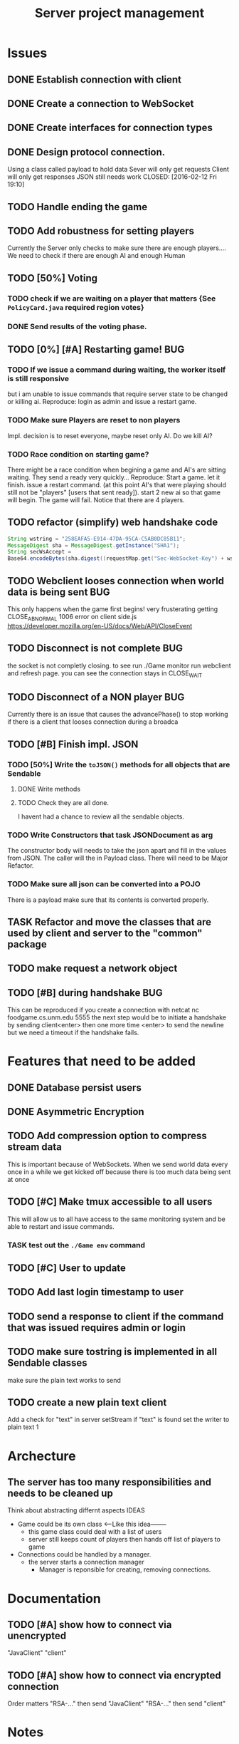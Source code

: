 #+TITLE: Server project management
#+PRIORITIES: A B C
#+TAGS: BUG

* Issues
** DONE Establish connection with client
   CLOSED: [2016-01-19 Tue 19:06]
** DONE Create a connection to WebSocket
   CLOSED: <2016-01-24 Sun>
** DONE Create interfaces for connection types
   CLOSED: [2016-02-01 Mon 14:19]
** DONE Design protocol connection.
   Using a class called payload to hold data
   Sever will only get requests
   Client will only get responses
   JSON still needs work
   CLOSED: [2016-02-12 Fri 19:10]
** TODO Handle ending the game
** TODO Add robustness for setting players
   Currently the Server only checks to make sure there are 
   enough players.... We need to check if there are enough 
   AI and enough Human
** TODO [50%] Voting
*** TODO check if we are waiting on a player that matters {See ~PolicyCard.java~ required region votes}
*** DONE Send results of the voting phase.
    CLOSED: [2016-04-17 Sun 00:07]
** TODO [0%] [#A] Restarting game! 				:BUG:
*** TODO If we issue a command during waiting, the worker itself is still responsive
    but i am unable to issue commands that require server state to be
    changed or killing ai. Reproduce: login as admin and issue a restart game. 
*** TODO Make sure Players are reset to non players
     Impl. decision is to reset everyone, maybe reset only AI.
     Do we kill AI?
*** TODO Race condition on starting game?
     There might be a race condition when begining a game and AI's are sitting waiting. 
     They send a ready very quickly...
     Reproduce: Start a game. let it finish. issue a restart command. (at this point AI's that were playing
     should still not be "players" [users that sent ready]). start 2 new ai so that game will begin.
     The game will fail. Notice that there are 4 players.
** TODO refactor (simplify) web handshake code
   #+BEGIN_SRC java 
   String wstring = "258EAFA5-E914-47DA-95CA-C5AB0DC85B11";
   MessageDigest sha = MessageDigest.getInstance("SHA1");
   String secWsAccept =
   Base64.encodeBytes(sha.digest((requestMap.get("Sec-WebSocket-Key") + wstring).getBytes()));
   #+END_SRC
** TODO Webclient looses connection when world data is being sent	:BUG:
   This only happens when the game first begins! very frusterating
   getting CLOSE_ABNORMAL 1006 error on client side.js
   https://developer.mozilla.org/en-US/docs/Web/API/CloseEvent
** TODO Disconnect is not complete					:BUG:
   the socket is not completly closing. 
   to see run ./Game monitor run webclient and refresh page. you can
   see the connection stays in CLOSE_WAIT
** TODO Disconnect of a NON player					:BUG:
   Currently there is an issue that causes the advancePhase() to stop
   working if there is a client that looses connection during a broadca
** TODO [#B] Finish impl. JSON
*** TODO [50%] Write the ~toJSON()~ methods for all objects that are Sendable
**** DONE Write methods
**** TODO Check they are all done.
     I havent had a chance to review all the sendable objects.
*** TODO Write Constructors that task JSONDocument as arg
    The constructor body will needs to take the json apart and 
    fill in the values from JSON. The caller will the in
    Payload class. There will need to be Major Refactor.   
*** TODO Make sure all json can be converted into a POJO
    There is a payload make sure that its contents is converted
    properly.
** TASK Refactor and move the classes that are used by client and server to the "common" package
** TODO make request a network object   
** TODO [#B] during handshake						:BUG:
   This can be reproduced if you create a connection with netcat
   nc foodgame.cs.unm.edu 5555 
   the next step would be to initiate a handshake by sending
   client<enter>
   then one more time
   <enter> to send the newline
   but we need a timeout if the handshake fails.


* Features that need to be added
** DONE Database persist users
   CLOSED: [2016-04-14 Thu 19:28]
** DONE Asymmetric Encryption
   CLOSED: [2016-04-14 Thu 19:27]
** TODO Add compression option to compress stream data
   This is important because of WebSockets. When we send world data
   every once in a while we get kicked off because there is too much
   data being sent at once
** TODO [#C] Make tmux accessible to all users
   This will allow us to all have access to the same monitoring system
   and be able to restart and issue commands.
*** TASK test out the ~./Game env~ command
** TODO [#C] User to update 
** TODO Add last login timestamp to user
** TODO send a response to client if the command that was issued requires admin or login
** TODO make sure tostring is implemented in all Sendable classes 
   make sure the plain text works to send
** TODO create a new plain text client
   Add a check for "text" in server setStream
   if "text" is found set the writer to plain text
   1

* Archecture
** The server has too many responsibilities and needs to be cleaned up
   Think about abstracting differnt aspects IDEAS
   - Game could be its own class <-----Like this idea--------
     + this game class could deal with a list of users
     + server still keeps count of players then hands off list of players to game
   - Connections could be handled by a manager.
     + the server starts a connection manager
       - Manager is reponsible for creating, removing connections.


* Documentation
** TODO [#A] show how to connect via unencrypted
   "JavaClient"
   "client"
** TODO [#A] show how to connect via encrypted connection
   Order matters
   "RSA-..." then send "JavaClient"
   "RSA-..." then send "client"

   
* Notes
  System notes
  - Server :: Responsible for creating: creating workers, advancing
              game, loading users, supplying methods for accessing
              sim, filtered users.
     - Events
       1. Opens connection to DB
       2. saves all the users to a array list for "cache" (could be a lookup)
       3. Creates an instance of simulator
       4. opens socket and listens
       5. if a connection is recieved 
	  a. calls setConnection
	  b. read writers are set as well as encryption
       6. Task loop is set up and calls update
	  a. watches player count until reaches max
	  b. starts ai's
	  c. calls ~begin()~
          d. begin sends broadcast
	  e. begin calls draft
	  f. draft calls vote
	  g. vote calls draw (back to e)
     - Responsibilities
       + Accepting connections
       + Create handshake
       + IO strategies
       + reset game
       + advance game
       + game state
       + broadcasting messages
  - Worker :: Holds a given socket connection. 1 to 1 relationship of
              workers to connected clients
     - Events
       1. Reads/Writes to stream using read/write strategy
       2. Request is either generated based on return of strategy or
          casted into one.
       3. Request is sent to Handler
       4. Handler sends down chain of responsibility until a handler
          processes the request to which the handling of the request is
          stopped.
     - Responsibilities
       + Holding Read write strategy for given client
       + Holds User reference
       + Shutting down stream
       + reading from client stream (receiving data)
       + writing to client stream (sending data)
  - db :: Package that contains classes to persist data 
     + Database - currently using sqlite
     + Support for Creating, Reading. (Update, delete)
  - NetworkData :: Class that wraps data for sending. Wraps
                   payload, destination and/or type, time, message.
     + Response only sent to client
     + Request only sent to server
  - Strategies :: abstraction that allows different writing-to, and
                  reading-from, streams.
     + SecureStream :: Most lowest level of a stream Reading and
                       writing both inherit (encryptable)
       + JavaObject :: serialization
         - Sends/Recieves either a Serialized SealedObject or NetworkObject
       + Socket :: sends and recieves JSON
       + WebSocket :: sends and recieves JSON
       + PlainText :: toString()
  - Sendable :: interface that arrgrigates, JSON, Serializable, Type  
  - Encryptable :: Interface that provides methods to encrypt and decrypt
  - handlers :: package that contians all the classes that handle
                requests. Responses are sent during the handling. Has a reference to server, client
    + AdminTaskHandler :: Tasks only for admin
    + CardHandler :: Requests that pertain to cards
    + ChatHander :: Requests about Chats (sending)
    + DataHandler :: Requests for data
    + LoginHandler :: Requests for logining in (need to add logout)
                       rename to SessionHandler???
    + PermissionFilter :: Stops requests from proceeding if they have
          not been logged in.
    + UserHandler :: Requests about users
       1. getting users
       2. getting logged in users
       3. getting ready users
       4. getting user by username or region
       5. creating user (add updating)
    + VoteHandler :: Handler for voting
       1. vote up
       2. vote down (not really doing much)
  - User :: Object that contains data about a connected client.
    - Persisted fields
       + username
       + password
       + salt
       + region
    - User transient
       + actions remaining
       + policies dicarded
       + drafts 
       + drafts voteable
       + isdone
       + isplaying
       + isLoggedin 
       + worker
    - User attributes
       + username
       + password
       + salt
    - Game attributes
       + region
       + hand
       + drafts
       
             
